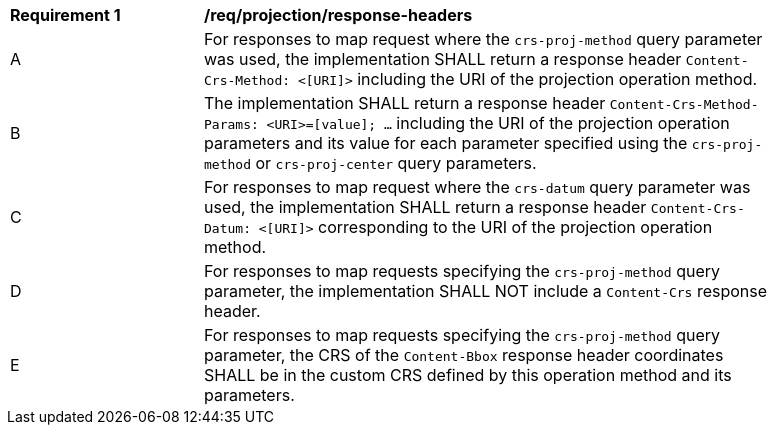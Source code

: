 [[req_projection-response-headers]]
[width="90%",cols="2,6a"]
|===
^|*Requirement {counter:req-id}* |*/req/projection/response-headers*
^|A |For responses to map request where the `crs-proj-method` query parameter was used, the implementation SHALL return a response header `Content-Crs-Method: <[URI]>` including the URI of the projection operation method.
^|B |The implementation SHALL return a response header `Content-Crs-Method-Params: <URI>=[value]; ...` including the URI of the projection operation parameters and its value for each parameter specified using the `crs-proj-method` or `crs-proj-center` query parameters.
^|C |For responses to map request where the `crs-datum` query parameter was used, the implementation SHALL return a response header `Content-Crs-Datum: <[URI]>` corresponding to the URI of the projection operation method.
^|D |For responses to map requests specifying the `crs-proj-method` query parameter, the implementation SHALL NOT include a `Content-Crs` response header.
^|E |For responses to map requests specifying the `crs-proj-method` query parameter, the CRS of the `Content-Bbox` response header coordinates SHALL be in the custom CRS defined by this operation method and its parameters.
|===
